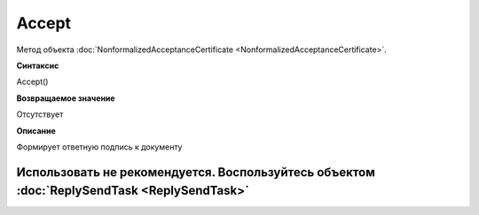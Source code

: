 ﻿Accept
======

Метод объекта
:doc:`NonformalizedAcceptanceCertificate <NonformalizedAcceptanceCertificate>`.

**Синтаксис**


Accept()

**Возвращаемое значение**


Отсутствует

**Описание**


Формирует ответную подпись к документу

Использовать не рекомендуется. Воспользуйтесь объектом :doc:`ReplySendTask <ReplySendTask>`
-------------------------------------------------------------------------------------------

